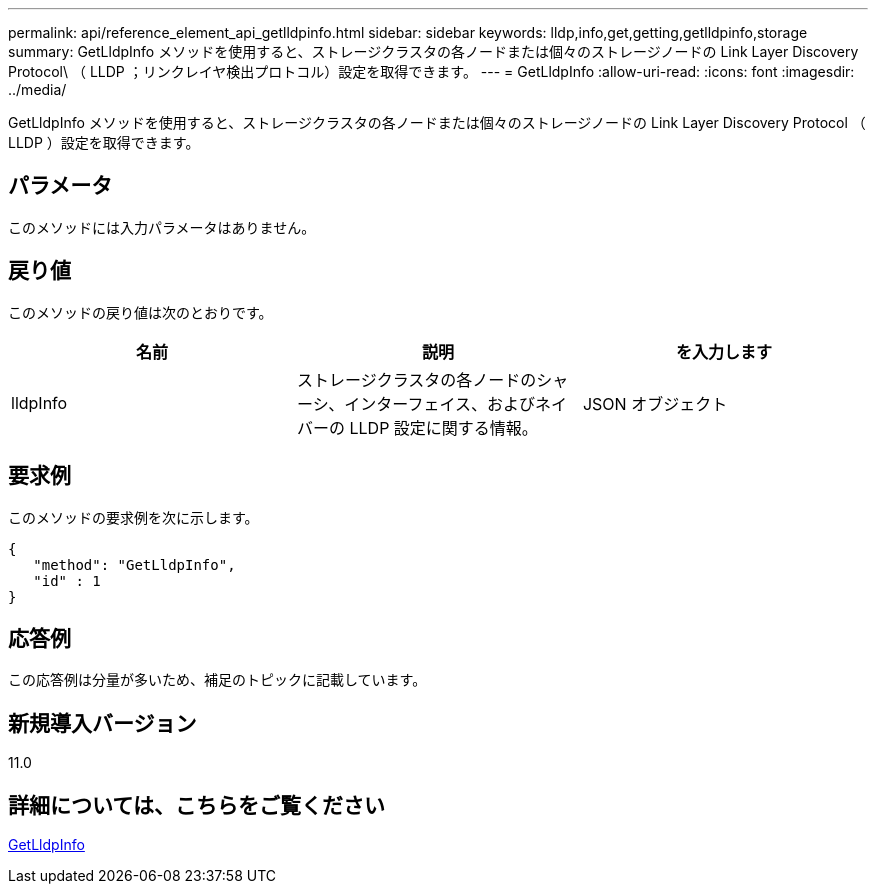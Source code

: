 ---
permalink: api/reference_element_api_getlldpinfo.html 
sidebar: sidebar 
keywords: lldp,info,get,getting,getlldpinfo,storage 
summary: GetLldpInfo メソッドを使用すると、ストレージクラスタの各ノードまたは個々のストレージノードの Link Layer Discovery Protocol\ （ LLDP ；リンクレイヤ検出プロトコル）設定を取得できます。 
---
= GetLldpInfo
:allow-uri-read: 
:icons: font
:imagesdir: ../media/


[role="lead"]
GetLldpInfo メソッドを使用すると、ストレージクラスタの各ノードまたは個々のストレージノードの Link Layer Discovery Protocol （ LLDP ）設定を取得できます。



== パラメータ

このメソッドには入力パラメータはありません。



== 戻り値

このメソッドの戻り値は次のとおりです。

|===
| 名前 | 説明 | を入力します 


 a| 
lldpInfo
 a| 
ストレージクラスタの各ノードのシャーシ、インターフェイス、およびネイバーの LLDP 設定に関する情報。
 a| 
JSON オブジェクト

|===


== 要求例

このメソッドの要求例を次に示します。

[listing]
----
{
   "method": "GetLldpInfo",
   "id" : 1
}
----


== 応答例

この応答例は分量が多いため、補足のトピックに記載しています。



== 新規導入バージョン

11.0



== 詳細については、こちらをご覧ください

xref:reference_element_api_response_example_getlldpinfo.adoc[GetLldpInfo]
